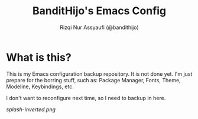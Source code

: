 #+TITLE: BanditHijo's Emacs Config
#+AUTHOR: Rizqi Nur Assyaufi (@bandithijo)

* What is this?

  This is my Emacs configuration backup repository. It is not done yet. I'm just prepare for the borring stuff, such as: Package Manager, Fonts, Theme, Modeline, Keybindings, etc.

  I don't want to reconfigure next time, so I need to backup in here.

  [[splash-inverted.png]]
